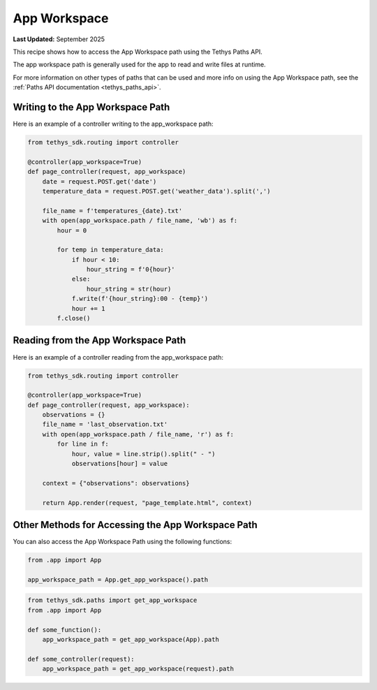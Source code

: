 .. _app_workspace :

App Workspace
#############

**Last Updated:** September 2025

This recipe shows how to access the App Workspace path using the Tethys Paths API.

The app workspace path is generally used for the app to read and write files at runtime.

For more information on other types of paths that can be used and more info on using the App Workspace path, see the :ref:`Paths API documentation <tethys_paths_api>`.

Writing to the App Workspace Path
**********************************

Here is an example of a controller writing to the app_workspace path:

.. code-block:: python

    from tethys_sdk.routing import controller

    @controller(app_workspace=True)
    def page_controller(request, app_workspace) 
        date = request.POST.get('date')
        temperature_data = request.POST.get('weather_data').split(',')

        file_name = f'temperatures_{date}.txt'
        with open(app_workspace.path / file_name, 'wb') as f:
            hour = 0

            for temp in temperature_data:
                if hour < 10:
                    hour_string = f'0{hour}'
                else: 
                    hour_string = str(hour)
                f.write(f'{hour_string}:00 - {temp}')
                hour += 1
            f.close()

Reading from the App Workspace Path
************************************

Here is an example of a controller reading from the app_workspace path:

.. code-block:: python
    
    from tethys_sdk.routing import controller
    
    @controller(app_workspace=True)
    def page_controller(request, app_workspace):
        observations = {}
        file_name = 'last_observation.txt'
        with open(app_workspace.path / file_name, 'r') as f:
            for line in f:
                hour, value = line.strip().split(" - ")
                observations[hour] = value

        context = {"observations": observations}

        return App.render(request, "page_template.html", context)

Other Methods for Accessing the App Workspace Path
***************************************************

You can also access the App Workspace Path using the following functions:

.. code-block:: python

    from .app import App

    app_workspace_path = App.get_app_workspace().path

.. code-block:: python
    
    from tethys_sdk.paths import get_app_workspace
    from .app import App
    
    def some_function():
        app_workspace_path = get_app_workspace(App).path

    def some_controller(request):
        app_workspace_path = get_app_workspace(request).path